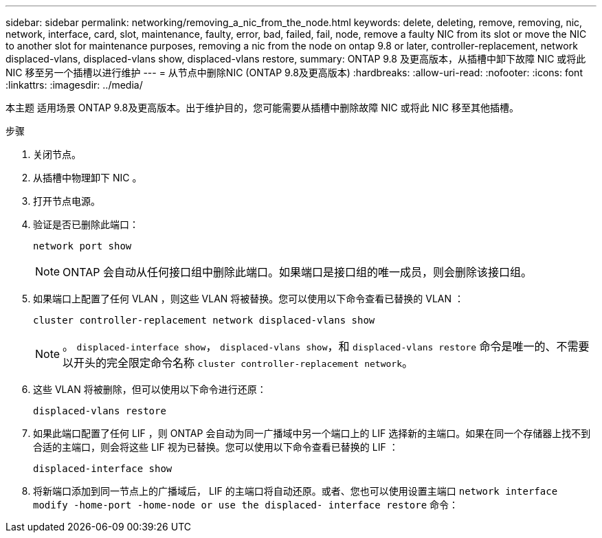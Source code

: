 ---
sidebar: sidebar 
permalink: networking/removing_a_nic_from_the_node.html 
keywords: delete, deleting, remove, removing, nic, network, interface, card, slot, maintenance, faulty, error, bad, failed, fail, node, remove a faulty NIC from its slot or move the NIC to another slot for maintenance purposes, removing a nic from the node on ontap 9.8 or later, controller-replacement, network displaced-vlans, displaced-vlans show, displaced-vlans restore, 
summary: ONTAP 9.8 及更高版本，从插槽中卸下故障 NIC 或将此 NIC 移至另一个插槽以进行维护 
---
= 从节点中删除NIC (ONTAP 9.8及更高版本)
:hardbreaks:
:allow-uri-read: 
:nofooter: 
:icons: font
:linkattrs: 
:imagesdir: ../media/


[role="lead"]
本主题 适用场景 ONTAP 9.8及更高版本。出于维护目的，您可能需要从插槽中删除故障 NIC 或将此 NIC 移至其他插槽。

.步骤
. 关闭节点。
. 从插槽中物理卸下 NIC 。
. 打开节点电源。
. 验证是否已删除此端口：
+
....
network port show
....
+

NOTE: ONTAP 会自动从任何接口组中删除此端口。如果端口是接口组的唯一成员，则会删除该接口组。

. 如果端口上配置了任何 VLAN ，则这些 VLAN 将被替换。您可以使用以下命令查看已替换的 VLAN ：
+
....
cluster controller-replacement network displaced-vlans show
....
+

NOTE: 。 `displaced-interface show`， `displaced-vlans show`，和 `displaced-vlans restore` 命令是唯一的、不需要以开头的完全限定命令名称 `cluster controller-replacement network`。

. 这些 VLAN 将被删除，但可以使用以下命令进行还原：
+
....
displaced-vlans restore
....
. 如果此端口配置了任何 LIF ，则 ONTAP 会自动为同一广播域中另一个端口上的 LIF 选择新的主端口。如果在同一个存储器上找不到合适的主端口，则会将这些 LIF 视为已替换。您可以使用以下命令查看已替换的 LIF ：
+
`displaced-interface show`

. 将新端口添加到同一节点上的广播域后， LIF 的主端口将自动还原。或者、您也可以使用设置主端口 `network interface modify -home-port -home-node or use the displaced- interface restore` 命令：

